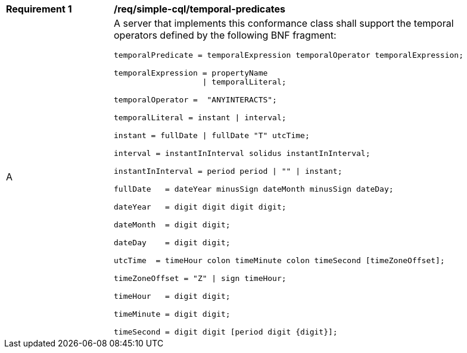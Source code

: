 [[req_simple-cql_temporal-predicates]]
[width="90%",cols="2,6a"]
|===
^|*Requirement {counter:req-id}* |*/req/simple-cql/temporal-predicates* 
^|A |A server that implements this conformance class shall support the temporal operators defined by the following BNF fragment:

----
temporalPredicate = temporalExpression temporalOperator temporalExpression;

temporalExpression = propertyName
                   \| temporalLiteral;

temporalOperator =  "ANYINTERACTS";

temporalLiteral = instant \| interval;

instant = fullDate \| fullDate "T" utcTime;

interval = instantInInterval solidus instantInInterval;

instantInInterval = period period \| "" \| instant;

fullDate   = dateYear minusSign dateMonth minusSign dateDay;

dateYear   = digit digit digit digit;

dateMonth  = digit digit;

dateDay    = digit digit;

utcTime  = timeHour colon timeMinute colon timeSecond [timeZoneOffset];

timeZoneOffset = "Z" \| sign timeHour;

timeHour   = digit digit;

timeMinute = digit digit;

timeSecond = digit digit [period digit {digit}];
----
|===

